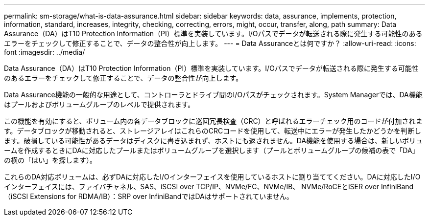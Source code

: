 ---
permalink: sm-storage/what-is-data-assurance.html 
sidebar: sidebar 
keywords: data, assurance, implements, protection, information, standard, increases, integrity, checking, correcting, errors, might, occur, transfer, along, path 
summary: Data Assurance（DA）はT10 Protection Information（PI）標準を実装しています。I/Oパスでデータが転送される際に発生する可能性のあるエラーをチェックして修正することで、データの整合性が向上します。 
---
= Data Assuranceとは何ですか？
:allow-uri-read: 
:icons: font
:imagesdir: ../media/


[role="lead"]
Data Assurance（DA）はT10 Protection Information（PI）標準を実装しています。I/Oパスでデータが転送される際に発生する可能性のあるエラーをチェックして修正することで、データの整合性が向上します。

Data Assurance機能の一般的な用途として、コントローラとドライブ間のI/Oパスがチェックされます。System Managerでは、DA機能はプールおよびボリュームグループのレベルで提供されます。

この機能を有効にすると、ボリューム内の各データブロックに巡回冗長検査（CRC）と呼ばれるエラーチェック用のコードが付加されます。データブロックが移動されると、ストレージアレイはこれらのCRCコードを使用して、転送中にエラーが発生したかどうかを判断します。破損している可能性があるデータはディスクに書き込まれず、ホストにも返されません。DA機能を使用する場合は、新しいボリュームを作成するときにDAに対応したプールまたはボリュームグループを選択します（プールとボリュームグループの候補の表で「DA」の横の「はい」を探します）。

これらのDA対応ボリュームは、必ずDAに対応したI/Oインターフェイスを使用しているホストに割り当ててください。DAに対応したI/Oインターフェイスには、ファイバチャネル、SAS、iSCSI over TCP/IP、NVMe/FC、NVMe/IB、 NVMe/RoCEとiSER over InfiniBand（iSCSI Extensions for RDMA/IB）：SRP over InfiniBandではDAはサポートされていません。
